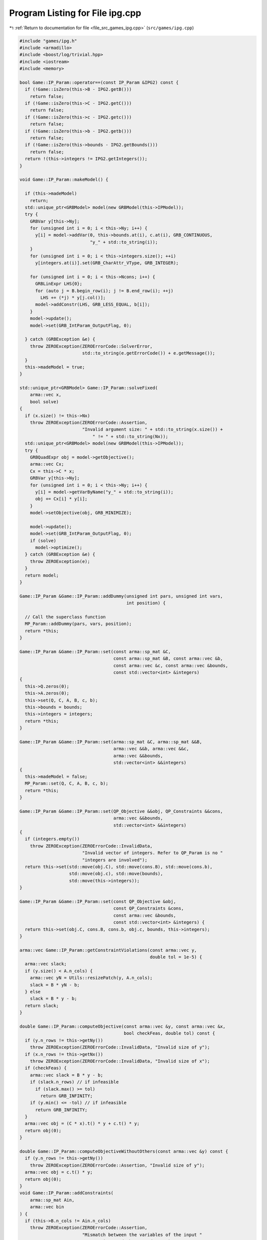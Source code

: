 
.. _program_listing_file_src_games_ipg.cpp:

Program Listing for File ipg.cpp
================================

|exhale_lsh| :ref:`Return to documentation for file <file_src_games_ipg.cpp>` (``src/games/ipg.cpp``)

.. |exhale_lsh| unicode:: U+021B0 .. UPWARDS ARROW WITH TIP LEFTWARDS

.. code-block:: cpp

   #include "games/ipg.h"
   #include <armadillo>
   #include <boost/log/trivial.hpp>
   #include <iostream>
   #include <memory>
   
   bool Game::IP_Param::operator==(const IP_Param &IPG2) const {
     if (!Game::isZero(this->B - IPG2.getB()))
       return false;
     if (!Game::isZero(this->C - IPG2.getC()))
       return false;
     if (!Game::isZero(this->c - IPG2.getc()))
       return false;
     if (!Game::isZero(this->b - IPG2.getb()))
       return false;
     if (!Game::isZero(this->bounds - IPG2.getBounds()))
       return false;
     return !(this->integers != IPG2.getIntegers());
   }
   
   void Game::IP_Param::makeModel() {
   
     if (this->madeModel)
       return;
     std::unique_ptr<GRBModel> model(new GRBModel(this->IPModel));
     try {
       GRBVar y[this->Ny];
       for (unsigned int i = 0; i < this->Ny; i++) {
         y[i] = model->addVar(0, this->bounds.at(i), c.at(i), GRB_CONTINUOUS,
                              "y_" + std::to_string(i));
       }
       for (unsigned int i = 0; i < this->integers.size(); ++i)
         y[integers.at(i)].set(GRB_CharAttr_VType, GRB_INTEGER);
   
       for (unsigned int i = 0; i < this->Ncons; i++) {
         GRBLinExpr LHS{0};
         for (auto j = B.begin_row(i); j != B.end_row(i); ++j)
           LHS += (*j) * y[j.col()];
         model->addConstr(LHS, GRB_LESS_EQUAL, b[i]);
       }
       model->update();
       model->set(GRB_IntParam_OutputFlag, 0);
   
     } catch (GRBException &e) {
       throw ZEROException(ZEROErrorCode::SolverError,
                           std::to_string(e.getErrorCode()) + e.getMessage());
     }
     this->madeModel = true;
   }
   
   std::unique_ptr<GRBModel> Game::IP_Param::solveFixed(
       arma::vec x,
       bool solve) 
   {
     if (x.size() != this->Nx)
       throw ZEROException(ZEROErrorCode::Assertion,
                           "Invalid argument size: " + std::to_string(x.size()) +
                               " != " + std::to_string(Nx));
     std::unique_ptr<GRBModel> model(new GRBModel(this->IPModel));
     try {
       GRBQuadExpr obj = model->getObjective();
       arma::vec Cx;
       Cx = this->C * x;
       GRBVar y[this->Ny];
       for (unsigned int i = 0; i < this->Ny; i++) {
         y[i] = model->getVarByName("y_" + std::to_string(i));
         obj += Cx[i] * y[i];
       }
       model->setObjective(obj, GRB_MINIMIZE);
   
       model->update();
       model->set(GRB_IntParam_OutputFlag, 0);
       if (solve)
         model->optimize();
     } catch (GRBException &e) {
       throw ZEROException(e);
     }
     return model;
   }
   
   Game::IP_Param &Game::IP_Param::addDummy(unsigned int pars, unsigned int vars,
                                            int position) {
   
     // Call the superclass function
     MP_Param::addDummy(pars, vars, position);
     return *this;
   }
   
   Game::IP_Param &Game::IP_Param::set(const arma::sp_mat &C,
                                       const arma::sp_mat &B, const arma::vec &b,
                                       const arma::vec &c, const arma::vec &bounds,
                                       const std::vector<int> &integers)
   {
     this->Q.zeros(0);
     this->A.zeros(0);
     this->set(Q, C, A, B, c, b);
     this->bounds = bounds;
     this->integers = integers;
     return *this;
   }
   
   Game::IP_Param &Game::IP_Param::set(arma::sp_mat &C, arma::sp_mat &&B,
                                       arma::vec &&b, arma::vec &&c,
                                       arma::vec &&bounds,
                                       std::vector<int> &&integers)
   {
     this->madeModel = false;
     MP_Param::set(Q, C, A, B, c, b);
     return *this;
   }
   
   Game::IP_Param &Game::IP_Param::set(QP_Objective &&obj, QP_Constraints &&cons,
                                       arma::vec &&bounds,
                                       std::vector<int> &&integers)
   {
     if (integers.empty())
       throw ZEROException(ZEROErrorCode::InvalidData,
                           "Invalid vector of integers. Refer to QP_Param is no "
                           "integers are involved");
     return this->set(std::move(obj.C), std::move(cons.B), std::move(cons.b),
                      std::move(obj.c), std::move(bounds),
                      std::move(this->integers));
   }
   
   Game::IP_Param &Game::IP_Param::set(const QP_Objective &obj,
                                       const QP_Constraints &cons,
                                       const arma::vec &bounds,
                                       const std::vector<int> &integers) {
     return this->set(obj.C, cons.B, cons.b, obj.c, bounds, this->integers);
   }
   
   arma::vec Game::IP_Param::getConstraintViolations(const arma::vec y,
                                                     double tol = 1e-5) {
     arma::vec slack;
     if (y.size() < A.n_cols) {
       arma::vec yN = Utils::resizePatch(y, A.n_cols);
       slack = B * yN - b;
     } else
       slack = B * y - b;
     return slack;
   }
   
   double Game::IP_Param::computeObjective(const arma::vec &y, const arma::vec &x,
                                           bool checkFeas, double tol) const {
     if (y.n_rows != this->getNy())
       throw ZEROException(ZEROErrorCode::InvalidData, "Invalid size of y");
     if (x.n_rows != this->getNx())
       throw ZEROException(ZEROErrorCode::InvalidData, "Invalid size of x");
     if (checkFeas) {
       arma::vec slack = B * y - b;
       if (slack.n_rows) // if infeasible
         if (slack.max() >= tol)
           return GRB_INFINITY;
       if (y.min() <= -tol) // if infeasible
         return GRB_INFINITY;
     }
     arma::vec obj = (C * x).t() * y + c.t() * y;
     return obj(0);
   }
   
   double Game::IP_Param::computeObjectiveWithoutOthers(const arma::vec &y) const {
     if (y.n_rows != this->getNy())
       throw ZEROException(ZEROErrorCode::Assertion, "Invalid size of y");
     arma::vec obj = c.t() * y;
     return obj(0);
   }
   void Game::IP_Param::addConstraints(
       arma::sp_mat Ain, 
       arma::vec bin     
   ) {
     if (this->B.n_cols != Ain.n_cols)
       throw ZEROException(ZEROErrorCode::Assertion,
                           "Mismatch between the variables of the input "
                           "constraints and the stored ones");
     if (bin.size() != Ain.n_rows)
       throw ZEROException(ZEROErrorCode::Assertion,
                           "Invalid number of rows between Ain and Bin");
   
     this->B = arma::join_cols(this->B, Ain);
     this->b = arma::join_cols(this->b, bin);
     this->size();
   
     // If model hasn't been made, we do not need to update it
     if (this->madeModel) {
       for (unsigned int i = 0; i < Ain.n_rows; i++) {
         GRBLinExpr LHS{0};
         for (auto j = Ain.begin_row(i); j != Ain.end_row(i); ++j)
           LHS +=
               (*j) * this->IPModel.getVarByName("y_" + std::to_string(j.col()));
         this->IPModel.addConstr(LHS, GRB_LESS_EQUAL, b[i]);
       }
       this->IPModel.update();
     }
   }
   
   Game::IPG::IPG(GRBEnv *env, 
                  std::vector<std::shared_ptr<Game::IP_Param>>
                      players 
   ) {
     this->Env = env;
     this->PlayersIP = players;
     this->finalize();
   }
   void Game::IPG::finalize() {
     this->NumPlayers = this->PlayersIP.size();
     this->PlayerVariables = std::vector<unsigned int>(this->NumPlayers);
     this->Solution = std::vector<arma::vec>(this->NumPlayers);
     this->NumVariables = 0;
     for (unsigned int i = 0; i < this->NumPlayers; ++i) {
       PlayerVariables.at(i) = this->PlayersIP.at(i)->getNy();
       this->NumVariables += PlayerVariables.at(i);
     }
     this->Finalized = true;
   }
   
   void Game::IPG::getXMinusI(
       const arma::vec &x, 
       const unsigned int &i, 
       arma::vec &xMinusI     
   ) const {
     if (this->NumVariables != x.size())
       throw ZEROException(ZEROErrorCode::Assertion, "Invalid size of x");
   
     xMinusI.zeros(this->NumVariables - this->PlayerVariables.at(i));
   
     for (unsigned int j = 0, posIn = 0, posOut = 0; j < this->NumPlayers; ++j) {
       if (i != j) {
         xMinusI.subvec(posOut, posOut + this->PlayerVariables.at(j) - 1) =
             x.subvec(posIn, posIn + this->PlayerVariables.at(j) - 1);
         posOut += this->PlayerVariables.at(j);
       }
       posIn += this->PlayerVariables.at(j);
     }
   }
   
   void Game::IPG::getXofI(
       const arma::vec &x, 
       const unsigned int &i, 
       arma::vec &xOfI        
   ) const {
     if (this->NumVariables != x.size())
       throw ZEROException(ZEROErrorCode::Assertion, "Invalid size of x");
   
     int count = 0;
     for (unsigned int j = 0; j < i; ++j)
       count += this->PlayerVariables.at(j);
   
     xOfI.zeros(this->PlayerVariables.at(i));
     xOfI = x.subvec(count, count + this->PlayerVariables.at(i) - 1);
   }
